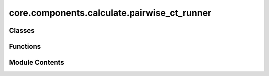 core.components.calculate.pairwise_ct_runner
============================================

.. py:module:: core.components.calculate.pairwise_ct_runner

.. autoapi-nested-parse::

   Copyright (c) Meta Platforms, Inc. and affiliates.

   This source code is licensed under the MIT license found in the
   LICENSE file in the root directory of this source tree.



Classes
-------

.. autoapisummary::

   core.components.calculate.pairwise_ct_runner.PairwiseCountRunner


Functions
---------

.. autoapisummary::

   core.components.calculate.pairwise_ct_runner.count_pairs


Module Contents
---------------

.. py:function:: count_pairs(tensor, max_value=100)

.. py:class:: PairwiseCountRunner(dataset_cfg='/checkpoint/ocp/shared/pairwise_data/preview_config.yaml', ds_name='omat', radius=3.5, portion=0.01)

   Bases: :py:obj:`fairchem.core.components.runner.Runner`


   Perform a single point calculation of several structures/molecules.

   This class handles the single point calculation of atomic structures using a specified calculator,
   processes the input data in chunks, and saves the results.


   .. py:attribute:: dataset_cfg


   .. py:attribute:: ds_name


   .. py:attribute:: radius


   .. py:attribute:: portion


   .. py:method:: run()


   .. py:method:: save_state(checkpoint_location: str, is_preemption: bool = False) -> bool


   .. py:method:: load_state(checkpoint_location: str | None) -> None


